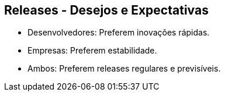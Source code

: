 == Releases - Desejos e Expectativas

[%step]
* Desenvolvedores: Preferem inovações rápidas.
* Empresas: Preferem estabilidade.
* Ambos: Preferem releases regulares e previsíveis.
